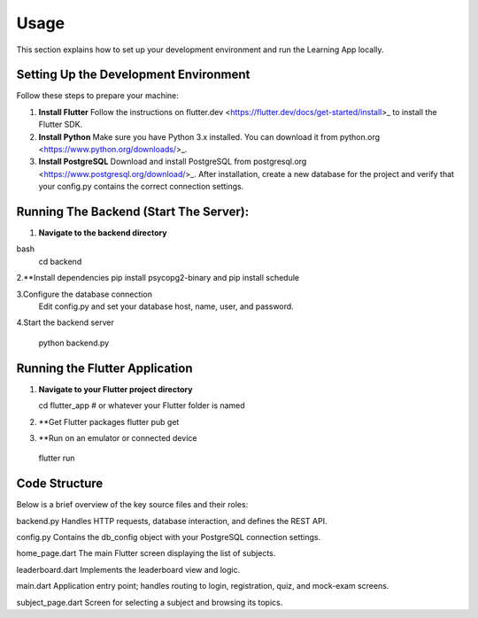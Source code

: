 Usage
=====

This section explains how to set up your development environment and run the Learning App locally.

Setting Up the Development Environment
--------------------------------------

Follow these steps to prepare your machine:

1. **Install Flutter**  
   Follow the instructions on flutter.dev <https://flutter.dev/docs/get-started/install>_ to install the Flutter SDK.

2. **Install Python**  
   Make sure you have Python 3.x installed. You can download it from python.org <https://www.python.org/downloads/>_.

3. **Install PostgreSQL**  
   Download and install PostgreSQL from postgresql.org <https://www.postgresql.org/download/>_.  
   After installation, create a new database for the project and verify that your config.py contains the correct connection settings.

Running The Backend (Start The Server):
---------------------------------------

1. **Navigate to the backend directory**  
   
bash
   cd backend

2.**Install dependencies
pip install psycopg2-binary and pip install schedule

3.Configure the database connection
 Edit config.py and set your database host, name, user, and password.

4.Start the backend server

 python backend.py


Running the Flutter Application
--------------------------------
1. **Navigate to your Flutter project directory**  
   
   cd flutter_app   # or whatever your Flutter folder is named

2. **Get Flutter packages
   flutter pub get
3. **Run on an emulator or connected device
 flutter run


Code Structure
--------------
Below is a brief overview of the key source files and their roles:

backend.py
Handles HTTP requests, database interaction, and defines the REST API.

config.py
Contains the db_config object with your PostgreSQL connection settings.

home_page.dart
The main Flutter screen displaying the list of subjects.

leaderboard.dart
Implements the leaderboard view and logic.

main.dart
Application entry point; handles routing to login, registration, quiz, and mock-exam screens.

subject_page.dart
Screen for selecting a subject and browsing its topics.
